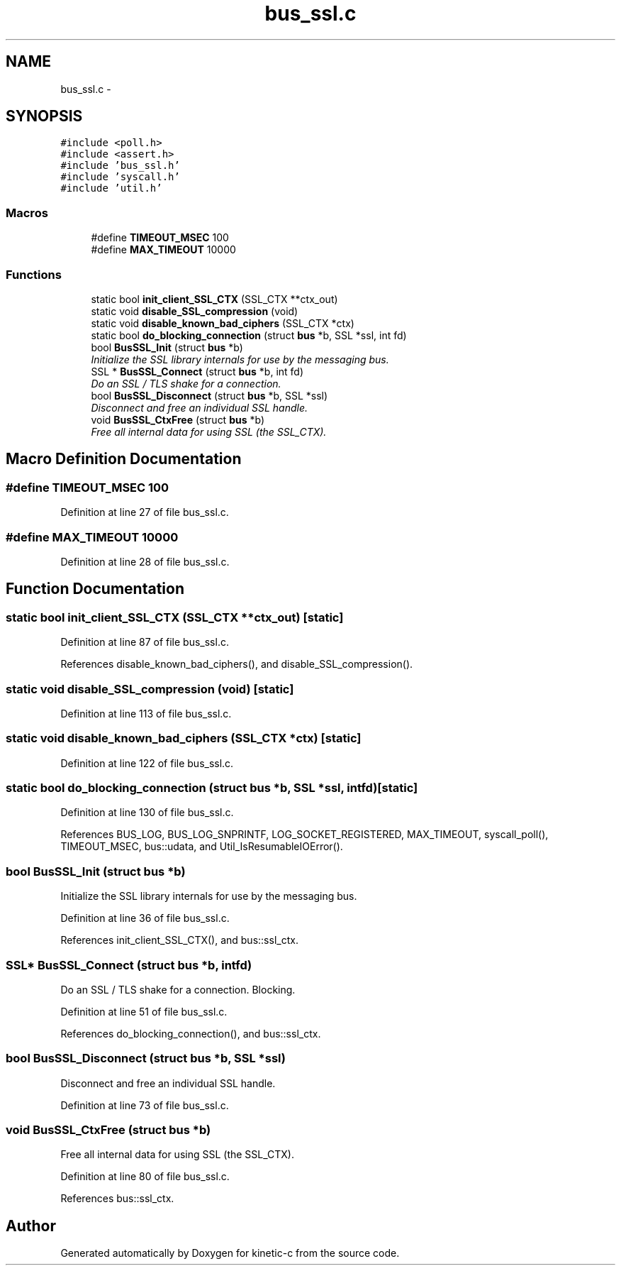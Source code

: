 .TH "bus_ssl.c" 3 "Fri Mar 13 2015" "Version v0.12.0" "kinetic-c" \" -*- nroff -*-
.ad l
.nh
.SH NAME
bus_ssl.c \- 
.SH SYNOPSIS
.br
.PP
\fC#include <poll\&.h>\fP
.br
\fC#include <assert\&.h>\fP
.br
\fC#include 'bus_ssl\&.h'\fP
.br
\fC#include 'syscall\&.h'\fP
.br
\fC#include 'util\&.h'\fP
.br

.SS "Macros"

.in +1c
.ti -1c
.RI "#define \fBTIMEOUT_MSEC\fP   100"
.br
.ti -1c
.RI "#define \fBMAX_TIMEOUT\fP   10000"
.br
.in -1c
.SS "Functions"

.in +1c
.ti -1c
.RI "static bool \fBinit_client_SSL_CTX\fP (SSL_CTX **ctx_out)"
.br
.ti -1c
.RI "static void \fBdisable_SSL_compression\fP (void)"
.br
.ti -1c
.RI "static void \fBdisable_known_bad_ciphers\fP (SSL_CTX *ctx)"
.br
.ti -1c
.RI "static bool \fBdo_blocking_connection\fP (struct \fBbus\fP *b, SSL *ssl, int fd)"
.br
.ti -1c
.RI "bool \fBBusSSL_Init\fP (struct \fBbus\fP *b)"
.br
.RI "\fIInitialize the SSL library internals for use by the messaging bus\&. \fP"
.ti -1c
.RI "SSL * \fBBusSSL_Connect\fP (struct \fBbus\fP *b, int fd)"
.br
.RI "\fIDo an SSL / TLS shake for a connection\&. \fP"
.ti -1c
.RI "bool \fBBusSSL_Disconnect\fP (struct \fBbus\fP *b, SSL *ssl)"
.br
.RI "\fIDisconnect and free an individual SSL handle\&. \fP"
.ti -1c
.RI "void \fBBusSSL_CtxFree\fP (struct \fBbus\fP *b)"
.br
.RI "\fIFree all internal data for using SSL (the SSL_CTX)\&. \fP"
.in -1c
.SH "Macro Definition Documentation"
.PP 
.SS "#define TIMEOUT_MSEC   100"

.PP
Definition at line 27 of file bus_ssl\&.c\&.
.SS "#define MAX_TIMEOUT   10000"

.PP
Definition at line 28 of file bus_ssl\&.c\&.
.SH "Function Documentation"
.PP 
.SS "static bool init_client_SSL_CTX (SSL_CTX **ctx_out)\fC [static]\fP"

.PP
Definition at line 87 of file bus_ssl\&.c\&.
.PP
References disable_known_bad_ciphers(), and disable_SSL_compression()\&.
.SS "static void disable_SSL_compression (void)\fC [static]\fP"

.PP
Definition at line 113 of file bus_ssl\&.c\&.
.SS "static void disable_known_bad_ciphers (SSL_CTX *ctx)\fC [static]\fP"

.PP
Definition at line 122 of file bus_ssl\&.c\&.
.SS "static bool do_blocking_connection (struct \fBbus\fP *b, SSL *ssl, intfd)\fC [static]\fP"

.PP
Definition at line 130 of file bus_ssl\&.c\&.
.PP
References BUS_LOG, BUS_LOG_SNPRINTF, LOG_SOCKET_REGISTERED, MAX_TIMEOUT, syscall_poll(), TIMEOUT_MSEC, bus::udata, and Util_IsResumableIOError()\&.
.SS "bool BusSSL_Init (struct \fBbus\fP *b)"

.PP
Initialize the SSL library internals for use by the messaging bus\&. 
.PP
Definition at line 36 of file bus_ssl\&.c\&.
.PP
References init_client_SSL_CTX(), and bus::ssl_ctx\&.
.SS "SSL* BusSSL_Connect (struct \fBbus\fP *b, intfd)"

.PP
Do an SSL / TLS shake for a connection\&. Blocking\&. 
.PP
Definition at line 51 of file bus_ssl\&.c\&.
.PP
References do_blocking_connection(), and bus::ssl_ctx\&.
.SS "bool BusSSL_Disconnect (struct \fBbus\fP *b, SSL *ssl)"

.PP
Disconnect and free an individual SSL handle\&. 
.PP
Definition at line 73 of file bus_ssl\&.c\&.
.SS "void BusSSL_CtxFree (struct \fBbus\fP *b)"

.PP
Free all internal data for using SSL (the SSL_CTX)\&. 
.PP
Definition at line 80 of file bus_ssl\&.c\&.
.PP
References bus::ssl_ctx\&.
.SH "Author"
.PP 
Generated automatically by Doxygen for kinetic-c from the source code\&.
